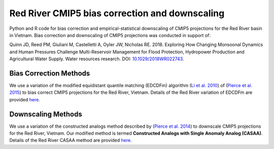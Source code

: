 #########
Red River CMIP5 bias correction and downscaling
#########

Python and R code for bias correction and empirical-statistical downscaling of
CMIP5 projections for the Red River basin in Vietnam. Bias correction and downscaling of
CMIP5 projections was conducted in support of:

Quinn JD, Reed PM, Giuliani M, Castelletti A, Oyler JW, Nicholas RE. 2018. Exploring How
Changing Monsoonal Dynamics and Human Pressures Challenge Multi-Reservoir Management for
Flood Protection, Hydropower Production and Agricultural Water Supply.
Water resources research. DOI: `10.1029/2018WR022743. <http://dx.doi.org/10.1029/2018WR022743>`_

=======================
Bias Correction Methods
=======================

We use a variation of the modified equidistant quantile matching (EDCDFm)
algorithm (`Li et al. 2010`_) of (`Pierce et al. 2015`_) to bias correct CMIP5
projections for the Red River, Vietnam. Details of the Red River variation of
EDCDFm are provided `here. <https://github.com/scrim-network/red_river/blob/master/docs/bias_correction_methods.ipynb>`_

=======================
Downscaling Methods
=======================

We use a variation of the constructed analogs method described by (`Pierce et al. 2014`_)
to downscale CMIP5 projections for the Red River, Vietnam. Our modified method is
termed **Constructed Analogs with Single Anomaly Analog (CASAA)**. Details of the
Red River CASAA method are provided `here. <https://github.com/scrim-network/red_river/blob/master/docs/downscaling_methods.ipynb>`_

.. _Pierce et al. 2015: http://dx.doi.org/10.1175/JHM-D-14-0236.1
.. _Li et al. 2010: http://dx.doi.org/10.1029/2009JD012882
.. _Pierce et al. 2014: http://dx.doi.org/10.1175/JHM-D-14-0082.1
